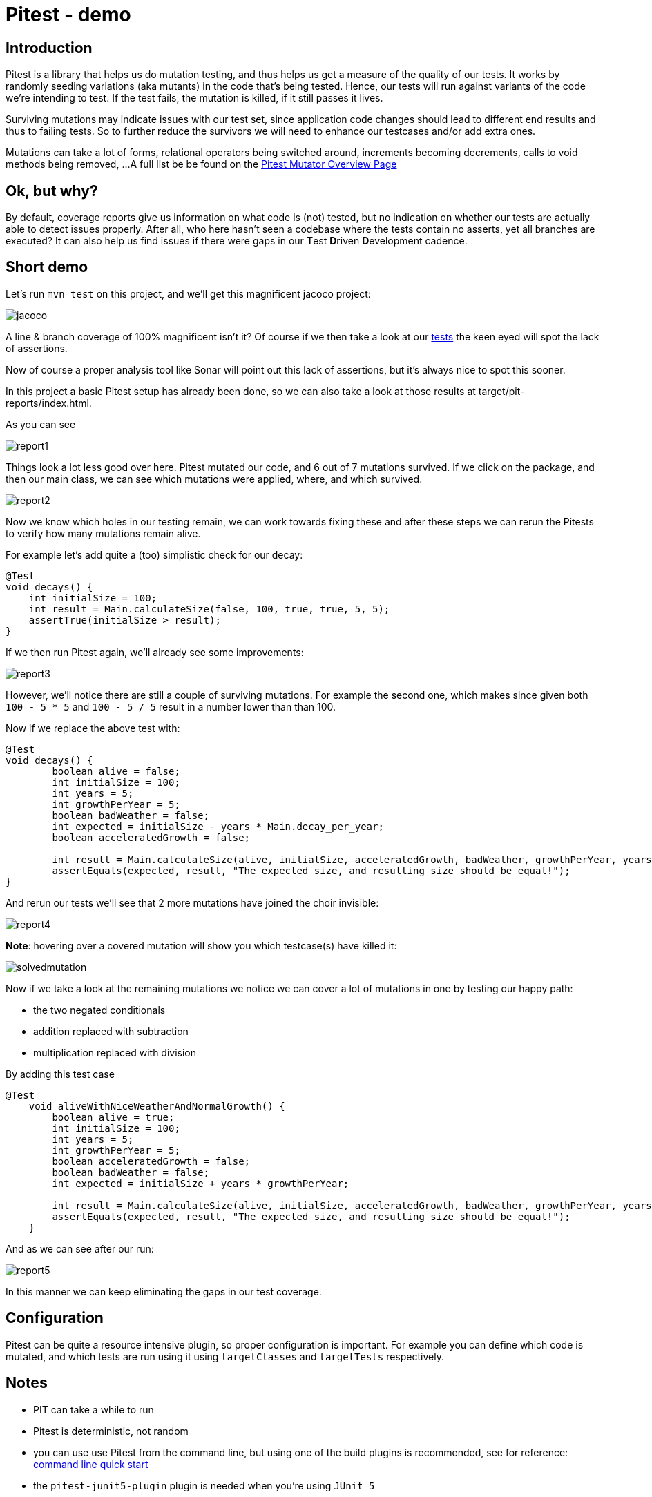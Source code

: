 = Pitest - demo
:toc:
:toc-placement:

== Introduction

Pitest is a library that helps us do mutation testing, and thus helps us get a measure of the quality of our tests.
It works by randomly seeding variations (aka mutants) in the code that's being tested.
Hence, our tests will run against variants of the code we're intending to test.
If the test fails, the mutation is killed, if it still passes it lives.

Surviving mutations may indicate issues with our test set, since application code changes should lead to different end results and thus to failing tests.
So to further reduce the survivors we will need to enhance our testcases and/or add extra ones.

Mutations can take a lot of forms, relational operators being switched around, increments becoming decrements, calls to void methods being removed, ...
A full list be be found on the https://pitest.org/quickstart/mutators/[Pitest Mutator Overview Page]

== Ok, but why?

By default, coverage reports give us information on what code is (not) tested, but no indication on whether our tests are actually able to detect issues properly.
After all, who here hasn't seen a codebase where the tests contain no asserts, yet all branches are executed?
It can also help us find issues if there were gaps in our **T**est **D**riven **D**evelopment cadence.

== Short demo

Let's run `mvn test` on this project, and we'll get this magnificent jacoco project:

image::raw/jacoco.png[]

A line & branch coverage of 100% magnificent isn't it?
Of course if we then take a look at our link:src/test/java/dev/simonverhoeven/pitestdemo/MainTest.java[tests] the keen eyed will spot the lack of assertions.

Now of course a proper analysis tool like Sonar will point out this lack of assertions, but it's always nice to spot this sooner.

In this project a basic Pitest setup has already been done, so we can also take a look at those results at target/pit-reports/index.html.

As you can see

image::raw/report1.png[]

Things look a lot less good over here. Pitest mutated our code, and 6 out of 7 mutations survived.
If we click on the package, and then our main class, we can see which mutations were applied, where, and which survived.

image::raw/report2.png[]

Now we know which holes in our testing remain, we can work towards fixing these and after these steps we can rerun the Pitests to verify how many mutations remain alive.

For example let's add quite a (too) simplistic check for our decay:

[source,java]
----
@Test
void decays() {
    int initialSize = 100;
    int result = Main.calculateSize(false, 100, true, true, 5, 5);
    assertTrue(initialSize > result);
}
----

If we then run Pitest again, we'll already see some improvements:

image::raw/report3.png[]

However, we'll notice there are still a couple of surviving mutations.
For example the second one, which makes since given both `100 - 5 * 5` and `100 - 5 / 5` result in a number lower than than 100.

Now if we replace the above test with:

[source,java]
----
@Test
void decays() {
        boolean alive = false;
        int initialSize = 100;
        int years = 5;
        int growthPerYear = 5;
        boolean badWeather = false;
        int expected = initialSize - years * Main.decay_per_year;
        boolean acceleratedGrowth = false;

        int result = Main.calculateSize(alive, initialSize, acceleratedGrowth, badWeather, growthPerYear, years);
        assertEquals(expected, result, "The expected size, and resulting size should be equal!");
}
----

And rerun our tests we'll see that 2 more mutations have joined the choir invisible:

image::raw/report4.png[]

**Note**: hovering over a covered mutation will show you which testcase(s) have killed it:

image::raw/solvedmutation.png[]

Now if we take a look at the remaining mutations we notice we can cover a lot of mutations in one by testing our happy path:

* the two negated conditionals
* addition replaced with subtraction
* multiplication replaced with division

By adding this test case
[source, java]
----
@Test
    void aliveWithNiceWeatherAndNormalGrowth() {
        boolean alive = true;
        int initialSize = 100;
        int years = 5;
        int growthPerYear = 5;
        boolean acceleratedGrowth = false;
        boolean badWeather = false;
        int expected = initialSize + years * growthPerYear;

        int result = Main.calculateSize(alive, initialSize, acceleratedGrowth, badWeather, growthPerYear, years);
        assertEquals(expected, result, "The expected size, and resulting size should be equal!");
    }
----

And as we can see after our run:

image::raw/report5.png[]

In this manner we can keep eliminating the gaps in our test coverage.

== Configuration

Pitest can be quite a resource intensive plugin, so proper configuration is important.
For example you can define which code is mutated, and which tests are run using it using `targetClasses` and `targetTests` respectively.

== Notes

* PIT can take a while to run
* Pitest is deterministic, not random
* you can use use Pitest from the command line, but using one of the build plugins is recommended, see for reference: https://pitest.org/quickstart/commandline/[command line quick start]
* the `pitest-junit5-plugin` plugin is needed when you're using `JUnit 5`

== References

* https://pitest.org/[Official website]
* https://www.arcmutate.com/[Arcmutate] - from the team behind Pitest, offers extra operators
* https://github.com/STAMP-project/pitest-descartes[Descartes] - a mutation plugin engine for PIT implementing extreme mutation operators